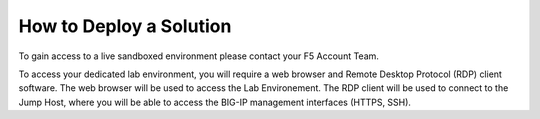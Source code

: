 How to Deploy a Solution
==========================


To gain access to a live sandboxed environment please contact your F5 Account Team.

To access your dedicated lab environment, you will require a web browser
and Remote Desktop Protocol (RDP) client software. The web browser will be used to
access the Lab Environement. The RDP client will be used to connect to the Jump
Host, where you will be able to access the BIG-IP management interfaces (HTTPS, SSH).

+-----------------------------------------------------------------------------------------------+
| 1. Establish a RDP connection to **jumphost.f5lab.local**  with the following credentials:    |                           
|                                                                                               |
|    - **UserID: f5lab\\user1** / **Password: user1**                                           |
|                                                                                               |
| 2. Open the Command Prompt                                                                    |
|                                                                                               |
| 3. Type **cd c:\\library\\solutions\\[solution #]\\postman**                                     |
|                                                                                               |
| 4. Type **Newman run [name of postman collection] -e [name of environment variables] -k**     |
|                                                                                               |
| ..note::  Reference each Solution Guide's Postman Collection section to deploy to determine   |   
|           the appropriate Postman Collection to run                                           |
|                                                                                               |
| 5. Access the appropriate BIG-IP using the credentials below                                  |
|                                                                                               |
|    - **UserID: admin** / **Password: admin**                                                  |
|                                                                                               |
+-----------------------------------------------------------------------------------------------+
| Note: All work for this lab will be performed exclusively from the provided lab environment.  |
|                                                                                               |
|       No installation or interaction with your local system is required.                      |
+-----------------------------------------------------------------------------------------------+

